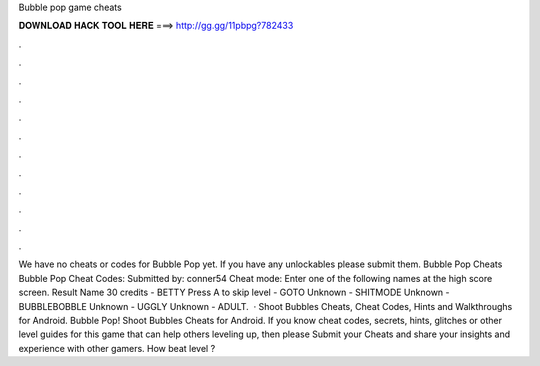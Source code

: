 Bubble pop game cheats

𝐃𝐎𝐖𝐍𝐋𝐎𝐀𝐃 𝐇𝐀𝐂𝐊 𝐓𝐎𝐎𝐋 𝐇𝐄𝐑𝐄 ===> http://gg.gg/11pbpg?782433

.

.

.

.

.

.

.

.

.

.

.

.

We have no cheats or codes for Bubble Pop yet. If you have any unlockables please submit them. Bubble Pop Cheats Bubble Pop Cheat Codes: Submitted by: conner54 Cheat mode: Enter one of the following names at the high score screen. Result Name 30 credits - BETTY Press A to skip level - GOTO Unknown - SHITMODE Unknown - BUBBLEBOBBLE Unknown - UGGLY Unknown - ADULT.  · Shoot Bubbles Cheats, Cheat Codes, Hints and Walkthroughs for Android. Bubble Pop! Shoot Bubbles Cheats for Android. If you know cheat codes, secrets, hints, glitches or other level guides for this game that can help others leveling up, then please Submit your Cheats and share your insights and experience with other gamers. How beat level ?